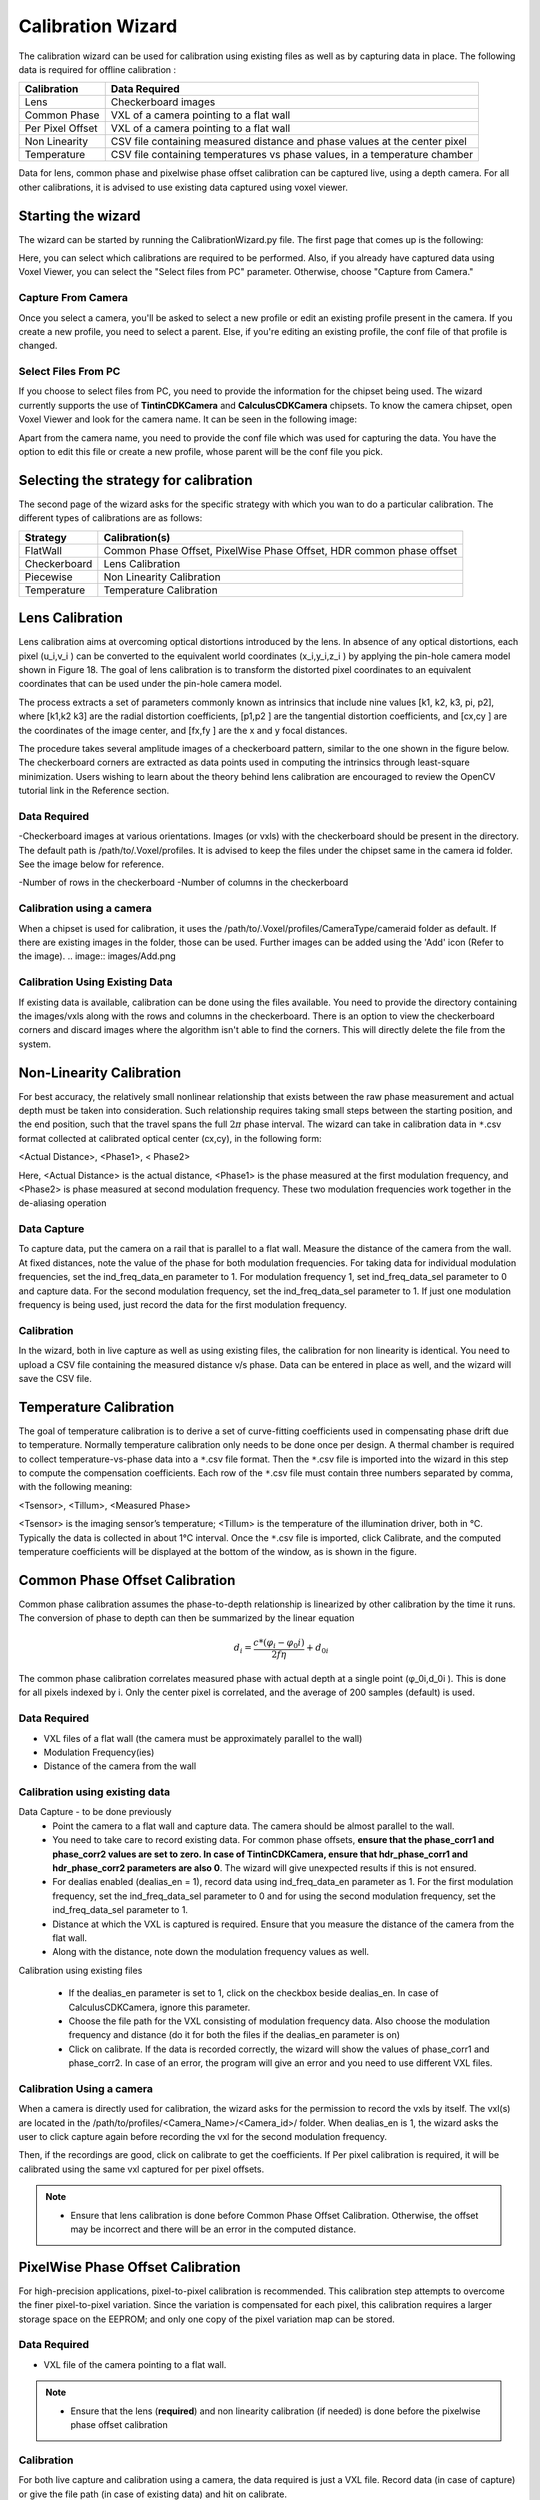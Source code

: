 Calibration Wizard
=====================

The calibration wizard can be used for calibration using existing files as well as by capturing data in place. The following data is required for offline calibration :

+------------------+----------------------------------------------------------------------------+
| Calibration      | Data Required                                                              |	
+==================+============================================================================+
| Lens             | Checkerboard images                                                        |	
+------------------+----------------------------------------------------------------------------+
| Common Phase     | VXL of a camera pointing to a flat wall                                    |
+------------------+----------------------------------------------------------------------------+
| Per Pixel Offset | VXL of a camera pointing to a flat wall                                    |	
+------------------+----------------------------------------------------------------------------+
| Non Linearity	   | CSV file containing measured distance and phase values at the center pixel	|
+------------------+----------------------------------------------------------------------------+
| Temperature      | CSV file containing temperatures vs phase values, in a temperature chamber	|
+------------------+----------------------------------------------------------------------------+

Data for lens, common phase and pixelwise phase offset calibration can be captured live, using a depth camera. For all other calibrations, it is advised to use existing data captured using voxel viewer. 

Starting the wizard
---------------------
The wizard can be started by running the CalibrationWizard.py file. The first page that comes up is the following:

.. image:: images/1.PNG
	:width: 300pt
	
Here, you can select which calibrations are required to be performed. Also, if you already have captured data using Voxel Viewer, you can select the "Select files from PC" parameter. Otherwise, choose "Capture from Camera."


.. note: If you select capture from camera and only one camera is selected, you will be asked to choose the depth camera. Connect the camera and select it. If the wizard is unable to connect to the camera, it will select the "Select files from PC" as default.



Capture From Camera
#########################

Once you select a camera, you'll be asked to select a new profile or edit an existing profile present in the camera. If you create a new profile, you need to select a parent. Else, if you're editing an existing profile, the conf file of that profile is changed. 

.. note: Common Phase Offset, PixelWise Phase Offset and Lens Calibrations are the only calibrations which can be performed using live capture. For all other calibrations, you require pre-captured/pre-calculated data. 

.. image:: images/1.PNG

Select Files From PC
######################

If you choose to select files from PC, you need to provide the information for the chipset being used. The wizard currently supports the use of **TintinCDKCamera** and **CalculusCDKCamera** chipsets. To know the camera chipset, open Voxel Viewer and look for the camera name. It can be seen in the following image:

.. image:: images/cameraName.PNG
	:width: 500pt

Apart from the camera name, you need to provide the conf file which was used for capturing the data. You have the option to edit this file or create a new profile, whose parent will be the conf file you pick. 

Selecting the strategy for calibration
------------------------------------------
The second page of the wizard asks for the specific strategy with which you wan to do a particular calibration. The different types of calibrations are as follows:

+------------------+----------------------------------------------------------------------------+
| Strategy         | Calibration(s)                                                             |	
+==================+============================================================================+
| FlatWall         | Common Phase Offset, PixelWise Phase Offset, HDR common phase offset       |	
+------------------+----------------------------------------------------------------------------+
| Checkerboard     | Lens Calibration                                                           |
+------------------+----------------------------------------------------------------------------+
| Piecewise        | Non Linearity Calibration                                                  |	
+------------------+----------------------------------------------------------------------------+
| Temperature	   | Temperature Calibration                                                    |
+------------------+----------------------------------------------------------------------------+


Lens Calibration
-----------------

Lens calibration aims at overcoming optical distortions introduced by the lens.  In absence of any optical distortions, each pixel (u_i,v_i )  can be converted to the equivalent world coordinates (x_i,y_i,z_i ) by applying the pin-hole camera model shown in Figure 18.  The goal of lens calibration is to transform the distorted pixel coordinates to an equivalent coordinates that can be used under the pin-hole camera model.

.. image:: images/pinhole.png
 	:width: 300pt 

The process extracts a set of parameters commonly known as intrinsics that include nine values [k1, k2, k3, pi, p2], where [k1,k2 k3] are the radial distortion coefficients, [p1,p2 ] are the tangential distortion coefficients, and [cx,cy ] are the coordinates of the image center, and [fx,fy ] are the x and y focal distances.  

The procedure takes several amplitude images of a checkerboard pattern, similar to the one shown in the figure below.  The checkerboard corners are extracted as data points used in computing the intrinsics through least-square minimization.  Users wishing to learn about the theory behind lens calibration are encouraged to review the 	OpenCV tutorial link in the Reference section.  

Data Required
#####################

-Checkerboard images at various orientations. Images (or vxls) with the checkerboard should be present in the directory. The default path is /path/to/.Voxel/profiles. It is advised to keep the files under the chipset same in the camera id folder. See the image below for reference. 

.. image:: images/directory.PNG
	:width: 300pt
	
-Number of rows in the checkerboard
-Number of columns in the checkerboard

Calibration using a camera
#####################################

When a chipset is used for calibration, it uses the /path/to/.Voxel/profiles/CameraType/cameraid folder as default. If there are existing images in the folder, those can be used. Further images can be added using the 'Add' icon (Refer to the image). 
.. image:: images/Add.png

Calibration Using Existing Data
###############################################

If existing data is available, calibration can be done using the files available. You need to provide the directory containing the images/vxls along with the rows and columns in the checkerboard. There is an option to view the checkerboard corners and discard images where the algorithm isn't able to find the corners. This will directly delete the file from the system. 

.. note: It is advised to use a checkerboard with a grid size 10x15 or more squares so that there are a lot of points for the algorithm to work. 


Non-Linearity Calibration
-------------------------------

For best accuracy, the relatively small nonlinear relationship that exists between the raw phase measurement and actual depth must be taken into consideration. Such relationship requires taking small steps between the starting position, and the end position, such that the travel spans the full :math:`2\pi` phase interval. The wizard can take in calibration data in ``*``.csv format collected at calibrated optical center (cx,cy), in the following form:

<Actual Distance>, <Phase1>, < Phase2>

Here,  <Actual Distance> is the actual distance, <Phase1> is the phase measured at the first modulation frequency, and <Phase2> is phase measured at second modulation frequency.  These two modulation frequencies work together in the de-aliasing operation

Data Capture
########################

To capture data, put the camera on a rail that is parallel to a flat wall. Measure the distance of the camera from the wall. At fixed distances, note the value of the phase for both modulation frequencies. For taking data for individual modulation frequencies, set the ind_freq_data_en parameter to 1. For modulation frequency 1, set ind_freq_data_sel parameter to 0 and capture data. For the second modulation frequency, set the ind_freq_data_sel parameter to 1. If just one modulation frequency is being used, just record the data for the first modulation frequency. 

Calibration
##################

In the wizard, both in live capture as well as using existing files, the calibration for non linearity is identical. You need to upload a CSV file containing the measured distance v/s phase. Data can be entered in place as well, and the wizard will save the CSV file. 


Temperature Calibration
-------------------------------------

The goal of temperature calibration is to derive a set of curve-fitting coefficients used in compensating phase drift due to temperature. Normally temperature calibration only needs to be done once per design.  A thermal chamber is required to collect temperature-vs-phase data into a ``*``.csv file format.  Then the ``*``.csv file is imported into the wizard in this step to compute the compensation coefficients.  Each row of the ``*``.csv file must contain three numbers separated by comma, with the following meaning:

<Tsensor>, <Tillum>, <Measured Phase>

<Tsensor> is the imaging sensor’s temperature; <Tillum> is the temperature of the illumination driver, both in °C.  Typically the data is collected in about 1°C interval.  
Once the ``*``.csv file is imported, click Calibrate, and the computed temperature coefficients will be displayed at the bottom of the window, as is shown in the figure.

.. image:: images/1.png
	:width: 200pt 

 


Common Phase Offset Calibration
---------------------------------

Common phase calibration assumes the phase-to-depth relationship is linearized by other calibration by the time it runs. The conversion of phase to depth can then be summarized by the linear equation
 .. math::
	d_{i}= \frac {c*(φ_i-φ_0i)}{2fη}+d_{0i}
The common phase calibration correlates measured phase with actual depth at a single point (φ_0i,d_0i ).  This is done for all pixels indexed by i.  Only the center pixel is correlated, and the average of 200 samples (default) is used.

.. image:: images/commonPhase.png
	:width: 300pt
	
Data Required
########################

- VXL files of a flat wall (the camera must be approximately parallel to the wall)
- Modulation Frequency(ies)
- Distance of the camera from the wall
	
Calibration using existing data
###################################

Data Capture \- to be done previously
	- Point the camera to a flat wall and capture data. The camera should be almost parallel to the wall. 
	- You need to take care to record existing data. For common phase offsets, **ensure that the phase_corr1 and phase_corr2 values are set to zero. In case of TintinCDKCamera, ensure that hdr_phase_corr1 and hdr_phase_corr2 parameters are also 0**. The wizard will give unexpected results if this is not ensured. 

	- For dealias enabled (dealias_en = 1), record data using ind_freq_data_en parameter as 1. For the first modulation frequency, set the ind_freq_data_sel parameter to 0 and for using the second modulation frequency, set the ind_freq_data_sel parameter to 1. 
	
	- Distance at which the VXL is captured is required. Ensure that you measure the distance of the camera from the flat wall. 
	- Along with the distance, note down the modulation frequency values as well. 
	
Calibration using existing files

	- If the dealias_en parameter is set to 1, click on the checkbox beside dealias_en. In case of CalculusCDKCamera, ignore this parameter. 
	- Choose the file path for the VXL consisting of modulation frequency data. Also choose the modulation frequency and distance (do it for both the files if the dealias_en parameter is on)
	- Click on calibrate. If the data is recorded correctly, the wizard will show the values of phase_corr1 and phase_corr2. In case of an error, the program will give an error and you need to use different VXL files. 
	
Calibration Using a camera
##############################

When a camera is directly used for calibration, the wizard asks for the permission to record the vxls by itself. The vxl(s) are located in the /path/to/profiles/<Camera_Name>/<Camera_id>/ folder. When dealias_en is 1, the wizard asks the user to click capture again before recording the vxl for the second modulation frequency. 

Then, if the recordings are good, click on calibrate to get the coefficients. If Per pixel calibration is required, it will be calibrated using the same vxl captured for per pixel offsets. 

.. note::
	- Ensure that lens calibration is done before Common Phase Offset Calibration. Otherwise, the offset may be incorrect and there will be an error in the computed distance. 

PixelWise Phase Offset Calibration
--------------------------------------

For high-precision applications, pixel-to-pixel calibration is recommended.  This calibration step attempts to overcome the finer pixel-to-pixel variation.  Since the variation is compensated for each pixel, this calibration requires a larger storage space on the EEPROM; and only one copy of the pixel variation map can be stored.

Data Required
######################
- VXL file of the camera pointing to a flat wall. 

.. note::
	- Ensure that the lens (**required**) and non linearity calibration (if needed) is done before the pixelwise phase offset calibration

Calibration
############################

For both live capture and calibration using a camera, the data required is just a VXL file. Record data (in case of capture) or give the file path (in case of existing data) and hit on calibrate. 

.. note::
		If common phase offset calibration is selected along with pixelwise phase offset calibration, there is no need to specify the file path. The code will use the file for common phase offset correction for calibrating the pixelwise offsets. 
		

		
